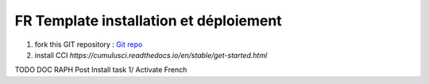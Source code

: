 FR Template installation et déploiement
=====================================================

1. fork this GIT repository : `Git repo <https://github.com/pmboutet/findock-fr-template-build>`_ 
2. install CCI `https://cumulusci.readthedocs.io/en/stable/get-started.html`


TODO DOC RAPH Post Install task
1/ Activate French